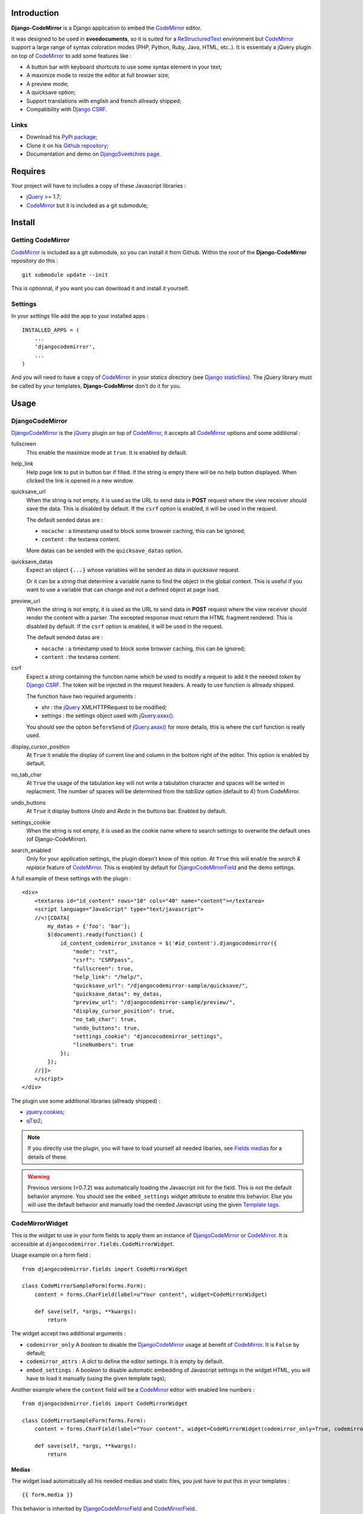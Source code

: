 .. _CodeMirror: http://codemirror.net/
.. _CodeMirror Documentation: http://codemirror.net/doc/manual.html
.. _jQuery: http://jquery.com/
.. _jQuery.axax(): http://api.jquery.com/jQuery.ajax/
.. _Django CSRF: https://docs.djangoproject.com/en/dev/ref/contrib/csrf/
.. _Django staticfiles: https://docs.djangoproject.com/en/dev/ref/contrib/staticfiles/
.. _Django internationalization system: https://docs.djangoproject.com/en/dev/topics/i18n/
.. _ReStructuredText: http://docutils.sourceforge.net/rst.html
.. _qTip2: http://craigsworks.com/projects/qtip2/

Introduction
============

**Django-CodeMirror** is a Django application to embed the `CodeMirror`_ editor.

It was designed to be used in **sveedocuments**, so it is suited for a 
`ReStructuredText`_ environment but `CodeMirror`_ support a large range of syntax 
coloration modes (PHP, Python, Ruby, Java, HTML, etc..). It is essentialy a jQuery 
plugin on top of `CodeMirror`_ to add some features like :

* A button bar with keyboard shortcuts to use some syntax element in your text;
* A maximize mode to resize the editor at full browser size;
* A preview mode;
* A quicksave option;
* Support translations with english and french allready shipped;
* Compatibility with `Django CSRF`_.

Links
*****

* Download his 
  `PyPi package <http://pypi.python.org/pypi/djangocodemirror>`_;
* Clone it on his 
  `Github repository <https://github.com/sveetch/djangocodemirror>`_;
* Documentation and demo on 
  `DjangoSveetchies page <http://sveetchies.sveetch.net/djangocodemirror/>`_.

Requires
========

Your project will have to includes a copy of these Javascript libraries :

* `jQuery`_ >= 1.7;
* `CodeMirror`_ but it is included as a git submodule;

Install
=======

Getting CodeMirror
******************

`CodeMirror`_ is included as a git submodule, so you can install it from Github. Within the root of the **Django-CodeMirror** repository do this : ::

    git submodule update --init

This is optionnal, if you want you can download it and install it yourself.

Settings
********

In your *settings* file add the app to your installed apps :

::

    INSTALLED_APPS = (
        ...
        'djangocodemirror',
        ...
    )

And you will need to have a copy of `CodeMirror`_ in your *statics* directory (see 
`Django staticfiles`_). The jQuery library must be called by your templates, 
**Django-CodeMirror** don't do it for you.

Usage
=====

DjangoCodeMirror
****************

`DjangoCodeMirror`_ is the `jQuery`_ plugin on top of `CodeMirror`_, it accepts all 
`CodeMirror`_ options and some additional :

fullscreen
    This enable the maximize mode at ``true``. It is enabled by default.
help_link
    Help page link to put in button bar if filled. If the string is empty there will be 
    no help button displayed. When clicked the link is opened in a new window.
quicksave_url
    When the string is not empty, it is used as the URL to send data in **POST** request 
    where the view receiver should save the data. This is disabled by default. If the 
    ``csrf`` option is enabled, it will be used in the request.
    
    The default sended datas are :
    
    * ``nocache`` : a timestamp used to block some browser caching, this can be ignored;
    * ``content`` : the textarea content.
    
    More datas can be sended with the ``quicksave_datas`` option.
quicksave_datas
    Expect an object ``{...}`` whose variables will be sended as data in *quicksave* 
    request.
    
    Or it can be a *string* that determine a variable name to find the object in the 
    global context. This is useful if you want to use a variable that can change and not 
    a defined object at page load. 
preview_url
    When the string is not empty, it is used as the URL to send data in **POST** request 
    where the view receiver should render the content with a parser. The excepted 
    response must return the HTML fragment rendered. This is disabled by default. If the 
    ``csrf`` option is enabled, it will be used in the request.
    
    The default sended datas are :
    
    * ``nocache`` : a timestamp used to block some browser caching, this can be ignored;
    * ``content`` : the textarea content.
csrf
    Expect a *string* containing the function name which be used to modify a request to 
    add it the needed *token* by `Django CSRF`_. The token will be injected in the 
    request headers. A ready to use function is allready shipped.
    
    The function have two required arguments :
    
    * xhr : the `jQuery`_ XMLHTTPRequest to be modified;
    * settings : the settings object used with `jQuery.axax()`_.
    
    You should see the option ``beforeSend`` of `jQuery.axax()`_ for more details, this 
    is where the csrf function is really used.
display_cursor_position
    At ``True`` it enable the display of current line and column in the bottom right of 
    the editor. This option is enabled by default.
no_tab_char
    At ``True`` the usage of the tabulation key will not write a tabulation character and 
    spaces will be writed in replacment. The number of spaces will be determined from the 
    *tabSize* option (default to 4) from CodeMirror.
undo_buttons
    At ``True`` it display buttons *Undo* and *Redo* in the buttons bar. Enabled by 
    default.
settings_cookie
    When the string is not empty, it is used as the cookie name where to search settings 
    to overwrite the default ones (of Django-CodeMirror).
search_enabled
    Only for your application settings, the plugin doesn't know of this option. At 
    ``True`` this will enable the *search & replace* feature of `CodeMirror`_. This is 
    enabled by default for `DjangoCodeMirrorField`_ and the demo settings.

A full example of these settings with the plugin :

::
    
    <div>
        <textarea id="id_content" rows="10" cols="40" name="content"></textarea>
        <script language="JavaScript" type="text/javascript">
        //<![CDATA[
            my_datas = {'foo': 'bar'};
            $(document).ready(function() {
                id_content_codemirror_instance = $('#id_content').djangocodemirror({
                    "mode": "rst",
                    "csrf": "CSRFpass",
                    "fullscreen": true,
                    "help_link": "/help/",
                    "quicksave_url": "/djangocodemirror-sample/quicksave/",
                    "quicksave_datas": my_datas,
                    "preview_url": "/djangocodemirror-sample/preview/",
                    "display_cursor_position": true,
                    "no_tab_char": true,
                    "undo_buttons": true,
                    "settings_cookie": "djancocodemirror_settings",
                    "lineNumbers": true
                });
            });
        //]]>
        </script>
    </div>

The plugin use some additional libraries (allready shipped) :

* `jquery.cookies <http://plugins.jquery.com/project/Cookie>`_;
* `qTip2`_;

.. NOTE:: If you directly use the plugin, you will have to load yourself all needed 
          libaries, see `Fields medias`_ for a details of these.

.. WARNING:: Previous versions (<0.7.2) was automatically loading the Javascript init 
             for the field. This is not the default behavior anymore. You should see the 
             ``embed_settings`` widget attribute to enable this behavior. Else you will 
             use the default behavior and manually load the needed Javascript using the 
             given `Template tags`_.

CodeMirrorWidget
****************

This is the widget to use in your form fields to apply them an instance of 
`DjangoCodeMirror`_ or `CodeMirror`_. It is accessible at 
``djangocodemirror.fields.CodeMirrorWidget``.

Usage example on a form field :

::

    from djangocodemirror.fields import CodeMirrorWidget
    
    class CodeMirrorSampleForm(forms.Form):
        content = forms.CharField(label=u"Your content", widget=CodeMirrorWidget)
        
        def save(self, *args, **kwargs):
            return

The widget accept two additional arguments :

* ``codemirror_only`` A *boolean* to disable the `DjangoCodeMirror`_ usage at benefit of 
  `CodeMirror`_. It is ``False`` by default;
* ``codemirror_attrs`` : A *dict* to define the editor settings. It is empty by default.
* ``embed_settings`` : A *boolean* to disable automatic embedding of Javascript settings 
  in the widget HTML, you will have to load it manually (using the given template tags);

Another example where the ``content`` field will be a `CodeMirror`_ editor with enabled 
line numbers :

::

    from djangocodemirror.fields import CodeMirrorWidget
    
    class CodeMirrorSampleForm(forms.Form):
        content = forms.CharField(label="Your content", widget=CodeMirrorWidget(codemirror_only=True, codemirror_attrs={'lineNumbers':True}))
        
        def save(self, *args, **kwargs):
            return

Medias
------

The widget load automatically all his needed medias and static files, you just have to 
put this in your templates : ::

  {{ form.media }}

This behavior is inherited by `DjangoCodeMirrorField`_ and `CodeMirrorField`_.

CodeMirrorField
***************

This inherit from ``django.forms.CharField`` to automatically use `CodeMirrorWidget`_ as 
the widget field. The widget set the ``codemirror_only`` attribute to ``True`` to use 
only the `CodeMirror`_ editor.

It take an additional named argument ``codemirror_attrs`` like `CodeMirrorWidget`_, his 
default value correspond to the ``default`` setting of `CODEMIRROR_SETTINGS`_.

::

    from django import forms
    from djangocodemirror.fields import CodeMirrorField
    
    class CodeMirrorSampleForm(forms.Form):
        content_codemirror = CodeMirrorField(label=u"Your content", codemirror_attrs={'lineNumbers':True})
        
        def save(self, *args, **kwargs):
            return

DjangoCodeMirrorField
*********************

It is identical as `CodeMirrorField`_ but for usage of `DjangoCodeMirror`_ as the widget 
field.

His default value for ``codemirror_attrs`` correspond to 
`DJANGOCODEMIRROR_DEFAULT_SETTING`_.

::

    from django import forms
    from djangocodemirror.fields import CodeMirrorField
    
    class CodeMirrorSampleForm(forms.Form):
        content_djangocodemirror = DjangoCodeMirrorField(label=u"Your content", codemirror_attrs={'lineNumbers':True})
        
        def save(self, *args, **kwargs):
            return

Application settings
====================

All default app settings is located in the ``settings_local.py`` file of 
``djangocodemirror``, you can modify them in your project settings.

.. NOTE:: All app settings are overwritten if present in your project settings with the 
          exception of dict variables. This is to be remembered when you want to add a 
          new entry in a list variable, you will have to copy the default version in 
          your settings with the new entry otherwise default variable will be lost.

CODEMIRROR_FIELD_INIT_JS
************************

**Type :** *string*

HTML code to instantiate `CodeMirror`_ in form fields, this is a template string (usable 
with ``String.format()``) which expect two variable places :

* ``{inputid}`` : Will be the unique field id;
* ``{settings}`` : Will be a JSON string representation of the editor settings.

DJANGOCODEMIRROR_FIELD_INIT_JS
******************************

**Type :** *string*

This identical to `CODEMIRROR_FIELD_INIT_JS`_ but for `DjangoCodeMirror`_ usage only.

CODEMIRROR_SETTINGS
*******************

**Type :** *dict*

The settings schemes to use with `CodeMirror`_ and `DjangoCodeMirror`_ editors. Each 
editor form fields use this schemes to get their default settings. Note that these 
options must be suitable to be transformed by the Python JSON parser.

The default available settings schemes are :

* ``default`` : Only for enable the option to show line numbers;
* ``djangocodemirror`` : Minimal options for `DjangoCodeMirror`_ (line numbers and mode 
  ``rst`` for `ReStructuredText`_);
* ``djangocodemirror_with_preview`` : Same as ``djangocodemirror`` but enable the 
  preview option on ``preview/``;
* ``djangocodemirror_sample_demo`` : Same as ``djangocodemirror`` but enable all stuff 
  needed in the `Sample demonstration`_.

DJANGOCODEMIRROR_DEFAULT_SETTING
********************************

**Type :** *string*

The keyword to use to select the default settings with `DjangoCodeMirrorField`_. Note 
that `CodeMirrorField`_ always use the keyword ``default`` to select his default 
settings.

DJANGOCODEMIRROR_TRANSLATIONS
*****************************

**Type :** *list* or *tuple*

A list of paths for available translations.

CODEMIRROR_THEMES
*****************

**Type :** *list* or *tuple*

A list of paths for available themes to load with `CodeMirror`_. There is actually no 
loaded theme by default, you will have to set one in your `CODEMIRROR_SETTINGS`_

CODEMIRROR_MODES 
****************

**Type :** *list* or *tuple*

A list of tuples for the various syntax coloration modes supported by `CodeMirror`_. 
This list is generated from the available mode files in `CodeMirror`_.

Fields medias
*************

The `CodeMirrorWidget`_ widget need some medias to correctly load the editor, all these 
medias paths are defined in settings and you can change them if needed. Theses paths 
assume to be in your staticfiles directory (see `Django staticfiles`_).

CODEMIRROR_FILEPATH_LIB
    The JavaScript core library of `CodeMirror`_.
CODEMIRROR_FILEPATH_CSS
    The CSS file of `CodeMirror`_.
CODEMIRROR_FILEPATH_DIALOG_LIB
    The Javascript componant to enable dialogs of `CodeMirror`_.
CODEMIRROR_FILEPATH_DIALOG_CSS
    The CSS file used by dialogs componant of `CodeMirror`_.
CODEMIRROR_FILEPATH_SEARCH_LIB
    The Javascript componant to enable search and replace in `CodeMirror`_.
CODEMIRROR_FILEPATH_SEARCHCURSOR_LIB
    The Javascript componant to enable search highlights in `CodeMirror`_.
DJANGOCODEMIRROR_FILEPATH_LIB
    The Javascript core library of `DjangoCodeMirror`_.
DJANGOCODEMIRROR_FILEPATH_TRANSLATION
    The Javascript componant to enable translations for `DjangoCodeMirror`_.
DJANGOCODEMIRROR_FILEPATH_CSS
    The CSS file of `DjangoCodeMirror`_.
DJANGOCODEMIRROR_FILEPATH_BUTTONS
    The Javascript componant of `DjangoCodeMirror`_ to define the avalaible buttons in 
    the button bar. Change this path to your own componant if you want to change the 
    button bar.
DJANGOCODEMIRROR_FILEPATH_METHODS
    The Javascript componant of `DjangoCodeMirror`_ to define the internal methods used 
    with the syntax buttons. If you add some new button in your own button bar, you have 
    to make your own methods file too.
DJANGOCODEMIRROR_FILEPATH_CONSOLE
	The Javascript componant of `DjangoCodeMirror`_ which define the usage of qTip.
DJANGOCODEMIRROR_FILEPATH_CSRF
    The Javascript componant of `DjangoCodeMirror`_ used in the editor requests (preview 
    or quicksave) to apply `Django CSRF`_.
DJANGOCODEMIRROR_FILEPATH_COOKIES
    Le plugin `jQuery`_ pour utiliser accéder aux cookies, nécessaire pour 
    `Django CSRF`_.
QTIP_FILEPATH_LIB
    The JavaScript core library of `qTip2`_.
QTIP_FILEPATH_CSS
    The CSS file of `qTip2`_.

Template tags
=============

You will need to load the template tags module in your templates like this : ::

    {% load djangocodemirror_inputs %}

Filters
*******

djangocodemirror_input_settings
    Get the generated widget settings and return it as JSON. It take the form field as required argument like this : ::
    
        {{ form.content|djangocodemirror_input_settings }}
djangocodemirror_init_input
    Return the HTML tag to embed the Javascript init for a djangocodemirror input field. Take the same argument as ``djangocodemirror_input_settings``.

Sample demonstration
====================

You can rapidly insert **Django-CodeMirror** in your project in adding 
``djangocodemirror.urls`` to your project ``urls.py`` file. This will use 
``djangocodemirror.views`` which contains the demonstration views.

::

    urlpatterns = patterns('',
        ...
        (r'^djangocodemirror-sample/', include('djangocodemirror.urls')),
        ...
    )

Three views are avalaible :

* The editor demonstration on ``djangocodemirror-sample/`` using `ReStructuredText`_;
* The preview view ``preview/`` used in editor demo, it require **sveedocuments** to 
  work correctly or it will simply return a dummy content. This view accepts only 
  **POST** request and return an empty response for all request type (like GET);
* The quicksave view ``quicksave/`` used in editor demo, doesn't really save anything, 
  just do some validation. It require **sveedocuments** to work correctly.
* A public view ``settings/`` usable to edit some settings for the editor. These 
  custom settings will be saved in a cookie. 

Internationalization and localization
=====================================

This application make usage of the `Django internationalization system`_ only in his 
demonstration. However the editor is translated with his own system using a javascript 
file for each available language.

To add a new language, you will have to add a new javascript file that will register the 
new available language. Just create a file with this :

::

    DCM_Translations["NAME"] = {
        // Translations goes here
    };

Where ``NAME`` is the language locale name to register and ``// Translations goes here`` 
must be replaced by the content to translate. To see a full translation see the french 
version in ``static/djangocodemirror/djangocodemirror.fr.js`` where you can see all the 
string to translate.

You can save your file where you want in your project or application, you will just have 
to register it in the setting `DJANGOCODEMIRROR_TRANSLATIONS`_.

